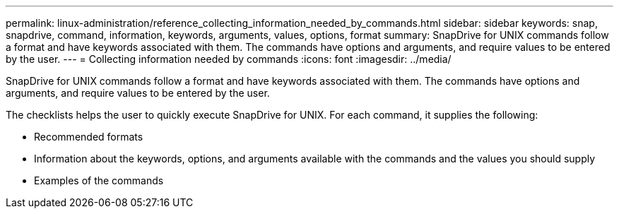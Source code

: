 ---
permalink: linux-administration/reference_collecting_information_needed_by_commands.html
sidebar: sidebar
keywords: snap, snapdrive, command, information, keywords, arguments, values, options, format
summary: SnapDrive for UNIX commands follow a format and have keywords associated with them. The commands have options and arguments, and require values to be entered by the user.
---
= Collecting information needed by commands
:icons: font
:imagesdir: ../media/

[.lead]
SnapDrive for UNIX commands follow a format and have keywords associated with them. The commands have options and arguments, and require values to be entered by the user.

The checklists helps the user to quickly execute SnapDrive for UNIX. For each command, it supplies the following:

* Recommended formats
* Information about the keywords, options, and arguments available with the commands and the values you should supply
* Examples of the commands
